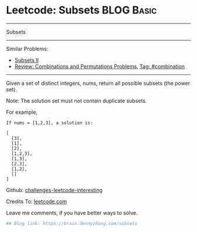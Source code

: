 * Leetcode: Subsets                                              :BLOG:Basic:
#+STARTUP: showeverything
#+OPTIONS: toc:nil \n:t ^:nil creator:nil d:nil
:PROPERTIES:
:type:     classic, combination, redo
:END:
---------------------------------------------------------------------
Subsets
---------------------------------------------------------------------
Similar Problems:
- [[https://brain.dennyzhang.com/subsets-ii][Subsets II]]
- [[https://brain.dennyzhang.com/review-combination][Review: Combinations and Permutations Problems]], [[https://brain.dennyzhang.com/tag/combination][Tag: #combination]]
---------------------------------------------------------------------
Given a set of distinct integers, nums, return all possible subsets (the power set).

Note: The solution set must not contain duplicate subsets.

For example,
#+BEGIN_EXAMPLE
If nums = [1,2,3], a solution is:

[
  [3],
  [1],
  [2],
  [1,2,3],
  [1,3],
  [2,3],
  [1,2],
  []
]
#+END_EXAMPLE

Github: [[url-external:https://github.com/DennyZhang/challenges-leetcode-interesting/tree/master/subsets][challenges-leetcode-interesting]]

Credits To: [[url-external:https://leetcode.com/problems/subsets/description/][leetcode.com]]

Leave me comments, if you have better ways to solve.

#+BEGIN_SRC python
## Blog link: https://brain.dennyzhang.com/subsets

#+END_SRC
